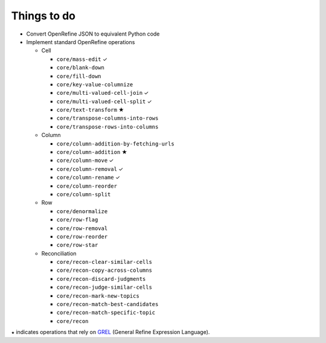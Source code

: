 Things to do
============

* Convert OpenRefine JSON to equivalent Python code
* Implement standard OpenRefine operations

  * Cell

    * ``core/mass-edit`` ✓
    * ``core/blank-down``
    * ``core/fill-down``
    * ``core/key-value-columnize``
    * ``core/multi-valued-cell-join`` ✓
    * ``core/multi-valued-cell-split`` ✓
    * ``core/text-transform`` ★
    * ``core/transpose-columns-into-rows``
    * ``core/transpose-rows-into-columns``

  * Column

    * ``core/column-addition-by-fetching-urls``
    * ``core/column-addition`` ★
    * ``core/column-move`` ✓
    * ``core/column-removal`` ✓
    * ``core/column-rename`` ✓
    * ``core/column-reorder``
    * ``core/column-split``

  * Row

    * ``core/denormalize``
    * ``core/row-flag``
    * ``core/row-removal``
    * ``core/row-reorder``
    * ``core/row-star``

  * Reconciliation

    * ``core/recon-clear-similar-cells``
    * ``core/recon-copy-across-columns``
    * ``core/recon-discard-judgments``
    * ``core/recon-judge-similar-cells``
    * ``core/recon-mark-new-topics``
    * ``core/recon-match-best-candidates``
    * ``core/recon-match-specific-topic``
    * ``core/recon``

``★`` indicates operations that rely on GREL_ (General Refine
Expression Language).

.. _GREL: https://github.com/OpenRefine/OpenRefine/wiki/General-Refine-Expression-Language
